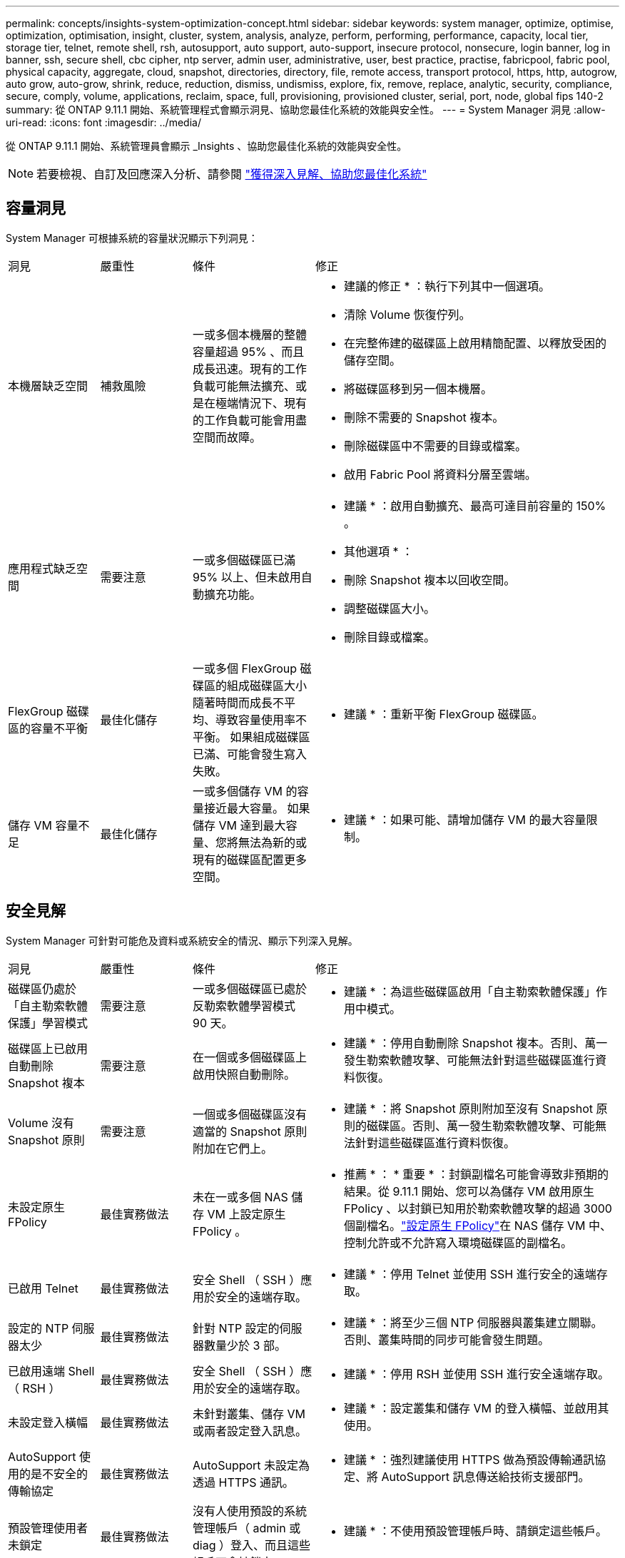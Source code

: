 ---
permalink: concepts/insights-system-optimization-concept.html 
sidebar: sidebar 
keywords: system manager, optimize, optimise, optimization, optimisation, insight, cluster, system, analysis, analyze, perform, performing, performance, capacity, local tier, storage tier, telnet, remote shell, rsh, autosupport, auto support, auto-support, insecure protocol, nonsecure, login banner, log in banner, ssh, secure shell, cbc cipher, ntp server, admin user, administrative, user, best practice, practise, fabricpool, fabric pool, physical capacity, aggregate, cloud, snapshot, directories, directory, file, remote access, transport protocol, https, http, autogrow, auto grow, auto-grow, shrink, reduce, reduction, dismiss, undismiss, explore, fix, remove, replace, analytic, security, compliance, secure, comply, volume, applications, reclaim, space, full, provisioning, provisioned cluster, serial, port, node, global fips 140-2 
summary: 從 ONTAP 9.11.1 開始、系統管理程式會顯示洞見、協助您最佳化系統的效能與安全性。 
---
= System Manager 洞見
:allow-uri-read: 
:icons: font
:imagesdir: ../media/


[role="lead"]
從 ONTAP 9.11.1 開始、系統管理員會顯示 _Insights 、協助您最佳化系統的效能與安全性。


NOTE: 若要檢視、自訂及回應深入分析、請參閱 link:../insights-system-optimization-task.html["獲得深入見解、協助您最佳化系統"]



== 容量洞見

System Manager 可根據系統的容量狀況顯示下列洞見：

[cols="15,15,20,50"]
|===


| 洞見 | 嚴重性 | 條件 | 修正 


 a| 
本機層缺乏空間
 a| 
補救風險
 a| 
一或多個本機層的整體容量超過 95% 、而且成長迅速。現有的工作負載可能無法擴充、或是在極端情況下、現有的工作負載可能會用盡空間而故障。
 a| 
* 建議的修正 * ：執行下列其中一個選項。

* 清除 Volume 恢復佇列。
* 在完整佈建的磁碟區上啟用精簡配置、以釋放受困的儲存空間。
* 將磁碟區移到另一個本機層。
* 刪除不需要的 Snapshot 複本。
* 刪除磁碟區中不需要的目錄或檔案。
* 啟用 Fabric Pool 將資料分層至雲端。




 a| 
應用程式缺乏空間
 a| 
需要注意
 a| 
一或多個磁碟區已滿 95% 以上、但未啟用自動擴充功能。
 a| 
* 建議 * ：啟用自動擴充、最高可達目前容量的 150% 。

* 其他選項 * ：

* 刪除 Snapshot 複本以回收空間。
* 調整磁碟區大小。
* 刪除目錄或檔案。




 a| 
FlexGroup 磁碟區的容量不平衡
 a| 
最佳化儲存
 a| 
一或多個 FlexGroup 磁碟區的組成磁碟區大小隨著時間而成長不平均、導致容量使用率不平衡。  如果組成磁碟區已滿、可能會發生寫入失敗。
 a| 
* 建議 * ：重新平衡 FlexGroup 磁碟區。



 a| 
儲存 VM 容量不足
 a| 
最佳化儲存
 a| 
一或多個儲存 VM 的容量接近最大容量。  如果儲存 VM 達到最大容量、您將無法為新的或現有的磁碟區配置更多空間。
 a| 
* 建議 * ：如果可能、請增加儲存 VM 的最大容量限制。

|===


== 安全見解

System Manager 可針對可能危及資料或系統安全的情況、顯示下列深入見解。

[cols="15,15,20,50"]
|===


| 洞見 | 嚴重性 | 條件 | 修正 


 a| 
磁碟區仍處於「自主勒索軟體保護」學習模式
 a| 
需要注意
 a| 
一或多個磁碟區已處於反勒索軟體學習模式 90 天。
 a| 
* 建議 * ：為這些磁碟區啟用「自主勒索軟體保護」作用中模式。



 a| 
磁碟區上已啟用自動刪除 Snapshot 複本
 a| 
需要注意
 a| 
在一個或多個磁碟區上啟用快照自動刪除。
 a| 
* 建議 * ：停用自動刪除 Snapshot 複本。否則、萬一發生勒索軟體攻擊、可能無法針對這些磁碟區進行資料恢復。



 a| 
Volume 沒有 Snapshot 原則
 a| 
需要注意
 a| 
一個或多個磁碟區沒有適當的 Snapshot 原則附加在它們上。
 a| 
* 建議 * ：將 Snapshot 原則附加至沒有 Snapshot 原則的磁碟區。否則、萬一發生勒索軟體攻擊、可能無法針對這些磁碟區進行資料恢復。



 a| 
未設定原生 FPolicy
 a| 
最佳實務做法
 a| 
未在一或多個 NAS 儲存 VM 上設定原生 FPolicy 。
 a| 
* 推薦 * ： * 重要 * ：封鎖副檔名可能會導致非預期的結果。從 9.11.1 開始、您可以為儲存 VM 啟用原生 FPolicy 、以封鎖已知用於勒索軟體攻擊的超過 3000 個副檔名。link:../insights-configure-native-fpolicy-task.html["設定原生 FPolicy"]在 NAS 儲存 VM 中、控制允許或不允許寫入環境磁碟區的副檔名。



 a| 
已啟用 Telnet
 a| 
最佳實務做法
 a| 
安全 Shell （ SSH ）應用於安全的遠端存取。
 a| 
* 建議 * ：停用 Telnet 並使用 SSH 進行安全的遠端存取。



 a| 
設定的 NTP 伺服器太少
 a| 
最佳實務做法
 a| 
針對 NTP 設定的伺服器數量少於 3 部。
 a| 
* 建議 * ：將至少三個 NTP 伺服器與叢集建立關聯。  否則、叢集時間的同步可能會發生問題。



 a| 
已啟用遠端 Shell （ RSH ）
 a| 
最佳實務做法
 a| 
安全 Shell （ SSH ）應用於安全的遠端存取。
 a| 
* 建議 * ：停用 RSH 並使用 SSH 進行安全遠端存取。



 a| 
未設定登入橫幅
 a| 
最佳實務做法
 a| 
未針對叢集、儲存 VM 或兩者設定登入訊息。
 a| 
* 建議 * ：設定叢集和儲存 VM 的登入橫幅、並啟用其使用。



 a| 
AutoSupport 使用的是不安全的傳輸協定
 a| 
最佳實務做法
 a| 
AutoSupport 未設定為透過 HTTPS 通訊。
 a| 
* 建議 * ：強烈建議使用 HTTPS 做為預設傳輸通訊協定、將 AutoSupport 訊息傳送給技術支援部門。



 a| 
預設管理使用者未鎖定
 a| 
最佳實務做法
 a| 
沒有人使用預設的系統管理帳戶（ admin 或 diag ）登入、而且這些帳戶不會被鎖定。
 a| 
* 建議 * ：不使用預設管理帳戶時、請鎖定這些帳戶。



 a| 
Secure Shell （ SSH ）使用非安全的密碼
 a| 
最佳實務做法
 a| 
目前的組態使用不安全的 CBC 密碼。
 a| 
* 建議 * ：您應該僅允許網路伺服器上的安全密碼、以保護與訪客的安全通訊。移除名稱包含「 CBC 」的密碼、例如「 ais128/CBC 」、「 aes192-CBC 」、「 AES256-CBC 」和「 3DES-CBC 」。



 a| 
停用全域 FIPS 140-2 規範
 a| 
最佳實務做法
 a| 
叢集上的全域 FIPS 140-2 規範已停用。
 a| 
* 建議 * ：基於安全考量、您應啟用符合全球 FIPS 140-2 標準的加密技術、以確保 ONTAP 能安全地與外部用戶端或伺服器用戶端通訊。



 a| 
磁碟區並未受到勒索軟體攻擊的監控
 a| 
需要注意
 a| 
在一或多個磁碟區上停用自主勒索軟體保護。
 a| 
* 建議 * ：在磁碟區上啟用自動勒索軟體保護。否則、您可能不會注意到磁碟區受到威脅或攻擊。



 a| 
儲存 VM 未設定為使用自主勒索軟體保護
 a| 
最佳實務做法
 a| 
一或多個儲存 VM 未設定為使用自主勒索軟體保護。
 a| 
* 建議 * ：在儲存 VM 上啟用自動勒索軟體保護。否則、您可能不會注意到儲存 VM 受到威脅或攻擊。

|===


== 組態洞見

System Manager 可以顯示下列深入資訊、以回應您對系統組態的疑慮。

[cols="15,15,20,50"]
|===


| 洞見 | 嚴重性 | 條件 | 修正 


 a| 
叢集未設定用於通知
 a| 
最佳實務做法
 a| 
電子郵件、 Webhooks 或 SNMP traphost 未設定為可讓您接收有關叢集問題的通知。
 a| 
* 建議 * ：設定叢集通知。



 a| 
叢集未設定為自動更新。
 a| 
最佳實務做法
 a| 
叢集尚未設定為在最新的磁碟鑑定套件，磁碟韌體，機櫃韌體， SP / BMC 韌體或安全檔案可用時，接收自動更新。
 a| 
* 建議 * ：啟用此功能。



 a| 
叢集韌體不是最新的
 a| 
最佳實務做法
 a| 
您的系統沒有最新的韌體更新、可能會有改善、安全性修補程式或新功能、有助於保護叢集的安全、以獲得更好的效能。
 a| 
* 建議 * ：更新 ONTAP 韌體。

|===